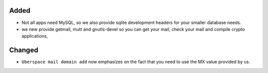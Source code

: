 Added
-----

* Not all apps need MySQL, so we also provide sqlite development headers for your smaller database needs.
* we new provide getmail, mutt and gnutls-devel so you can get your mail, check your mail and compile crypto applications, 

Changed
-------

* ``Uberspace mail domain add`` now emphasizes on the fact that you need to use the MX value provided by us.
